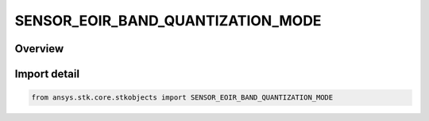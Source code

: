 SENSOR_EOIR_BAND_QUANTIZATION_MODE
==================================

.. py:class:: ansys.stk.core.stkobjects.SENSOR_EOIR_BAND_QUANTIZATION_MODE

   IntEnum


.. py:currentmodule:: SENSOR_EOIR_BAND_QUANTIZATION_MODE

Overview
--------

.. tab-set::

    .. tab-item:: Members
        
        .. list-table::
            :header-rows: 0
            :widths: auto

            * - :py:attr:`~FULL_WELL_AND_NOISE`
              - EOIR: Use full-well capacity and system level noise for analog-to-digital signal conversion.

            * - :py:attr:`~FULL_WELL_AND_QSS`
              - EOIR: Use full-well capacity and quantization step size for analog-to-digital signal conversion.

            * - :py:attr:`~BIT_DEPTH_AND_NOISE`
              - EOIR: Use signal bit-depth and system level noise for analog-to-digital signal conversion.

            * - :py:attr:`~BIT_DEPTH_AND_QSS`
              - EOIR: Use signal bit-depth and quantization step size for analog-to-digital signal conversion.


Import detail
-------------

.. code-block:: python

    from ansys.stk.core.stkobjects import SENSOR_EOIR_BAND_QUANTIZATION_MODE


